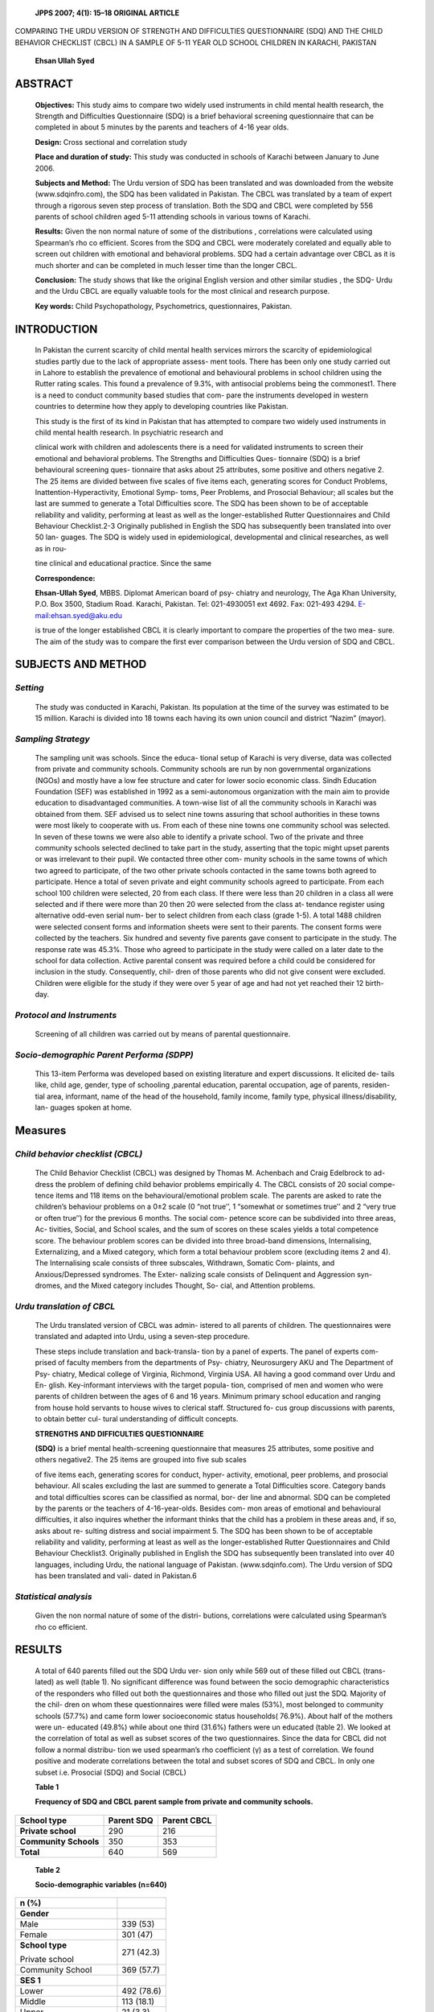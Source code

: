    **JPPS 2007; 4(1): 15–18 ORIGINAL ARTICLE**

COMPARING THE URDU VERSION OF STRENGTH AND DIFFICULTIES QUESTIONNAIRE
(SDQ) AND THE CHILD BEHAVIOR CHECKLIST (CBCL) IN A SAMPLE OF 5-11 YEAR
OLD SCHOOL CHILDREN IN KARACHI, PAKISTAN

   **Ehsan Ullah Syed**

ABSTRACT
========

   **Objectives:** This study aims to compare two widely used
   instruments in child mental health research, the Strength and
   Difficulties Questionnaire (SDQ) is a brief behavioral screening
   questionnaire that can be completed in about 5 minutes by the parents
   and teachers of 4-16 year olds.

   **Design:** Cross sectional and correlation study

   **Place and duration of study:** This study was conducted in schools
   of Karachi between January to June 2006.

   **Subjects and Method:** The Urdu version of SDQ has been translated
   and was downloaded from the website (www.sdqinfro.com), the SDQ has
   been validated in Pakistan. The CBCL was translated by a team of
   expert through a rigorous seven step process of translation. Both the
   SDQ and CBCL were completed by 556 parents of school children aged
   5-11 attending schools in various towns of Karachi.

   **Results:** Given the non normal nature of some of the distributions
   , correlations were calculated using Spearman’s rho co efficient.
   Scores from the SDQ and CBCL were moderately corelated and equally
   able to screen out children with emotional and behavioral problems.
   SDQ had a certain advantage over CBCL as it is much shorter and can
   be completed in much lesser time than the longer CBCL.

   **Conclusion:** The study shows that like the original English
   version and other similar studies , the SDQ- Urdu and the Urdu CBCL
   are equally valuable tools for the most clinical and research
   purpose.

   **Key words:** Child Psychopathology, Psychometrics, questionnaires,
   Pakistan.

INTRODUCTION
============

   In Pakistan the current scarcity of child mental health services
   mirrors the scarcity of epidemiological studies partly due to the
   lack of appropriate assess- ment tools. There has been only one study
   carried out in Lahore to establish the prevalence of emotional and
   behavioural problems in school children using the Rutter rating
   scales. This found a prevalence of 9.3%, with antisocial problems
   being the commonest1. There is a need to conduct community based
   studies that com- pare the instruments developed in western countries
   to determine how they apply to developing countries like Pakistan.

   This study is the first of its kind in Pakistan that has attempted to
   compare two widely used instruments in child mental health research.
   In psychiatric research and

   clinical work with children and adolescents there is a need for
   validated instruments to screen their emotional and behavioral
   problems. The Strengths and Difficulties Ques- tionnaire (SDQ) is a
   brief behavioural screening ques- tionnaire that asks about 25
   attributes, some positive and others negative 2. The 25 items are
   divided between five scales of five items each, generating scores for
   Conduct Problems, Inattention-Hyperactivity, Emotional Symp- toms,
   Peer Problems, and Prosocial Behaviour; all scales but the last are
   summed to generate a Total Difficulties score. The SDQ has been shown
   to be of acceptable reliability and validity, performing at least as
   well as the longer-established Rutter Questionnaires and Child
   Behaviour Checklist.2-3 Originally published in English the SDQ has
   subsequently been translated into over 50 lan- guages. The SDQ is
   widely used in epidemiological, developmental and clinical
   researches, as well as in rou-

   tine clinical and educational practice. Since the same

   **Correspondence:**

   **Ehsan-Ullah Syed**, MBBS. Diplomat American board of psy- chiatry
   and neurology, The Aga Khan University, P.O. Box 3500, Stadium Road.
   Karachi, Pakistan. Tel: 021-4930051 ext 4692. Fax: 021-493 4294.
   `E-mail:ehsan.syed@aku.edu <mailto:ehsan.syed@aku.edu>`__

   is true of the longer established CBCL it is clearly important to
   compare the properties of the two mea- sure. The aim of the study was
   to compare the first ever comparison between the Urdu version of SDQ
   and CBCL.

SUBJECTS AND METHOD
===================

*Setting*
---------

   The study was conducted in Karachi, Pakistan. Its population at the
   time of the survey was estimated to be 15 million. Karachi is divided
   into 18 towns each having its own union council and district “Nazim”
   (mayor).

*Sampling Strategy*
-------------------

   The sampling unit was schools. Since the educa- tional setup of
   Karachi is very diverse, data was collected from private and
   community schools. Community schools are run by non governmental
   organizations (NGOs) and mostly have a low fee structure and cater
   for lower socio economic class. Sindh Education Foundation (SEF) was
   established in 1992 as a semi-autonomous organization with the main
   aim to provide education to disadvantaged communities. A town-wise
   list of all the community schools in Karachi was obtained from them.
   SEF advised us to select nine towns assuring that school authorities
   in these towns were most likely to cooperate with us. From each of
   these nine towns one community school was selected. In seven of these
   towns we were also able to identify a private school. Two of the
   private and three community schools selected declined to take part in
   the study, asserting that the topic might upset parents or was
   irrelevant to their pupil. We contacted three other com- munity
   schools in the same towns of which two agreed to participate, of the
   two other private schools contacted in the same towns both agreed to
   participate. Hence a total of seven private and eight community
   schools agreed to participate. From each school 100 children were
   selected, 20 from each class. If there were less than 20 children in
   a class all were selected and if there were more than 20 then 20 were
   selected from the class at- tendance register using alternative
   odd-even serial num- ber to select children from each class (grade
   1-5). A total 1488 children were selected consent forms and
   information sheets were sent to their parents. The consent forms were
   collected by the teachers. Six hundred and seventy five parents gave
   consent to participate in the study. The response rate was 45.3%.
   Those who agreed to participate in the study were called on a later
   date to the school for data collection. Active parental consent was
   required before a child could be considered for inclusion in the
   study. Consequently, chil- dren of those parents who did not give
   consent were excluded. Children were eligible for the study if they
   were over 5 year of age and had not yet reached their 12 birth- day.

*Protocol and Instruments*
--------------------------

   Screening of all children was carried out by means of parental
   questionnaire.

*Socio-demographic Parent Performa (SDPP)*
------------------------------------------

   This 13-item Performa was developed based on existing literature and
   expert discussions. It elicited de- tails like, child age, gender,
   type of schooling ,parental education, parental occupation, age of
   parents, residen- tial area, informant, name of the head of the
   household, family income, family type, physical illness/disability,
   lan- guages spoken at home.

Measures
========

*Child behavior checklist (CBCL)*
---------------------------------

   The Child Behavior Checklist (CBCL) was designed by Thomas M.
   Achenbach and Craig Edelbrock to ad- dress the problem of defining
   child behavior problems empirically 4. The CBCL consists of 20 social
   compe- tence items and 118 items on the behavioural/emotional problem
   scale. The parents are asked to rate the children’s behaviour
   problems on a 0±2 scale (0 “not true’’, 1 “somewhat or sometimes
   true’’ and 2 “very true or often true’’) for the previous 6 months.
   The social com- petence score can be subdivided into three areas, Ac-
   tivities, Social, and School scales, and the sum of scores on these
   scales yields a total competence score. The behaviour problem scores
   can be divided into three broad-band dimensions, Internalising,
   Externalizing, and a Mixed category, which form a total behaviour
   problem score (excluding items 2 and 4). The Internalising scale
   consists of three subscales, Withdrawn, Somatic Com- plaints, and
   Anxious/Depressed syndromes. The Exter- nalizing scale consists of
   Delinquent and Aggression syn- dromes, and the Mixed category
   includes Thought, So- cial, and Attention problems.

*Urdu translation of CBCL*
--------------------------

   The Urdu translated version of CBCL was admin- istered to all parents
   of children. The questionnaires were translated and adapted into
   Urdu, using a seven-step procedure.

   These steps include translation and back-transla- tion by a panel of
   experts. The panel of experts com- prised of faculty members from the
   departments of Psy- chiatry, Neurosurgery AKU and The Department of
   Psy- chiatry, Medical college of Virginia, Richmond, Virginia USA.
   All having a good command over Urdu and En- glish. Key-informant
   interviews with the target popula- tion, comprised of men and women
   who were parents of children between the ages of 6 and 16 years.
   Minimum primary school education and ranging from house hold servants
   to house wives to clerical staff. Structured fo- cus group
   discussions with parents, to obtain better cul- tural understanding
   of difficult concepts.

   **STRENGTHS AND DIFFICULTIES QUESTIONNAIRE**

   **(SDQ)** is a brief mental health-screening questionnaire that
   measures 25 attributes, some positive and others negative2. The 25
   items are grouped into five sub scales

   of five items each, generating scores for conduct, hyper- activity,
   emotional, peer problems, and prosocial behaviour. All scales
   excluding the last are summed to generate a Total Difficulties score.
   Category bands and total difficulties scores can be classified as
   normal, bor- der line and abnormal. SDQ can be completed by the
   parents or the teachers of 4-16-year-olds. Besides com- mon areas of
   emotional and behavioural difficulties, it also inquires whether the
   informant thinks that the child has a problem in these areas and, if
   so, asks about re- sulting distress and social impairment 5. The SDQ
   has been shown to be of acceptable reliability and validity,
   performing at least as well as the longer-established Rutter
   Questionnaires and Child Behaviour Checklist3. Originally published
   in English the SDQ has subsequently been translated into over 40
   languages, including Urdu, the national language of Pakistan.
   (www.sdqinfo.com). The Urdu version of SDQ has been translated and
   vali- dated in Pakistan.6

*Statistical analysis*
----------------------

   Given the non normal nature of some of the distri- butions,
   correlations were calculated using Spearman’s rho co efficient.

RESULTS
=======

   A total of 640 parents filled out the SDQ Urdu ver- sion only while
   569 out of these filled out CBCL (trans- lated) as well (table 1). No
   significant difference was found between the socio demographic
   characteristics of the responders who filled out both the
   questionnaires and those who filled out just the SDQ. Majority of the
   chil- dren on whom these questionnaires were filled were males (53%),
   most belonged to community schools (57.7%) and came form lower
   socioeconomic status households( 76.9%). About half of the mothers
   were un- educated (49.8%) while about one third (31.6%) fathers were
   un educated (table 2). We looked at the correlation of total as well
   as subset scores of the two questionnaires. Since the data for CBCL
   did not follow a normal distribu- tion we used spearman’s rho
   coefficient (γ) as a test of correlation. We found positive and
   moderate correlations between the total and subset scores of SDQ and
   CBCL. In only one subset i.e. Prosocial (SDQ) and Social (CBCL)

   **Table 1**

   **Frequency of SDQ and CBCL parent sample from private and community
   schools.**

+-----------------------------------+------------------+--------------+
|    **School type**                |    **Parent      |    **Parent  |
|                                   |    SDQ**         |    CBCL**    |
+===================================+==================+==============+
|    **Private school**             |    290           | 216          |
+-----------------------------------+------------------+--------------+
|    **Community Schools**          |    350           | 353          |
+-----------------------------------+------------------+--------------+
|    **Total**                      |    640           | 569          |
+-----------------------------------+------------------+--------------+

..

   **Table 2**

   **Socio-demographic variables (n=640)**

+-----------------------------------------+----------------------------+
| n (%)                                   |                            |
+=========================================+============================+
|    **Gender**                           |                            |
+-----------------------------------------+----------------------------+
|    Male                                 | 339 (53)                   |
+-----------------------------------------+----------------------------+
|    Female                               | 301 (47)                   |
+-----------------------------------------+----------------------------+
|    **School type**                      | 271 (42.3)                 |
|                                         |                            |
|    Private school                       |                            |
+-----------------------------------------+----------------------------+
|    Community School                     | 369 (57.7)                 |
+-----------------------------------------+----------------------------+
|    **SES 1**                            |                            |
+-----------------------------------------+----------------------------+
|    Lower                                | 492 (78.6)                 |
+-----------------------------------------+----------------------------+
|    Middle                               | 113 (18.1)                 |
+-----------------------------------------+----------------------------+
|    Upper                                | 21 (3.3)                   |
+-----------------------------------------+----------------------------+
|    **Mother education**                 |                            |
+-----------------------------------------+----------------------------+
|    Not educated                         | 319(49.8)                  |
+-----------------------------------------+----------------------------+
|    < 10 years of schooling              | 85(13.3)                   |
+-----------------------------------------+----------------------------+
|    10-12 years of schooling             | 161(25.2)                  |
+-----------------------------------------+----------------------------+
|    Graduate degree/higher               | 75(11.7)                   |
+-----------------------------------------+----------------------------+
|    **Father education 2**               |                            |
+-----------------------------------------+----------------------------+
|    Not educated                         | 202(31.6)                  |
+-----------------------------------------+----------------------------+
|    <10 years of schooling               | 120(18.8)                  |
+-----------------------------------------+----------------------------+
|    10-12 years of schooling             | 166(25.9)                  |
+-----------------------------------------+----------------------------+
|    Graduate degree/higher               | 151(23.6)                  |
+-----------------------------------------+----------------------------+
|    1 missing data n=626                 |                            |
|                                         |                            |
|    2 missing data n= 639                |                            |
+-----------------------------------------+----------------------------+

..

   the correlation was weak but still positive. All correla- tions were
   significant at *p* <0.001 (Table 3).

DISCUSSION
==========

   The findings of the present study show that as was the case of the
   English , Finish and German version , the Urdu version of SDQ and
   CBCL co related moderately with each other. A number of studies have
   compared the longer established CBCL to SDQ. A pervious study has
   shown that the original English versions of the SDQ and CBCL were
   highly co related and generally per- formed similarly, though SDQ
   seemed superior as a measure of inattention/hyperactivity3. Similar
   findings have been obtained for the German and Finnish population.

   The equivalence is striking as the SDQ is only about a fifth of the
   length of the CBCL. Other studies have shown that , other things
   being equal the shorter the scale the less reliable it is, in this
   case the brevity of the SDQ did not reduce its validity.

   Results of this correlation study suggest that the translated version
   of CBCL can be similarly useful in

   **Table 3**

   **Table showing correlation of total as well as subset SDQ and CBCL
   scores.**

+------------+----------+----------+----------+----------+-----------+
|            |          |          |          |          |    **CBCL |
|            |   **CBCL | **CBCL** | **CBCL** | **CBCL** |           |
|            |          |          |          |          |  Social** |
|            |  Total** |    *     |    *     |    **Att |           |
|            |          | *Interna | *Externa | ention** |           |
|            |          | lizing** | lizing** |          |           |
+============+==========+==========+==========+==========+===========+
|    **SDQ   |          |    –     |    –     |    –     |    –      |
|    Total** |  γ=0.615 |          |          |          |           |
|            |          |          |          |          |           |
|            |  p<0.001 |          |          |          |           |
+------------+----------+----------+----------+----------+-----------+
|    **SDQ   |    –     |          |    –     |    –     |    –      |
|    E       |          |  γ=0.523 |          |          |           |
| motional** |          |          |          |          |           |
|            |          |  p<0.001 |          |          |           |
+------------+----------+----------+----------+----------+-----------+
|    **SDQ   |    –     |    –     |          |    –     |    –      |
|            |          |          |  γ=0.585 |          |           |
|  Conduct** |          |          |          |          |           |
|            |          |          |  p<0.001 |          |           |
+------------+----------+----------+----------+----------+-----------+
|    **SDQ   |    –     |    –     |    –     |          |    –      |
|    Hype    |          |          |          |  γ=0.497 |           |
| rkinetic** |          |          |          |          |           |
|            |          |          |          |  p<0.001 |           |
+------------+----------+----------+----------+----------+-----------+
|    **SDQ   |    –     |    –     |    –     |    –     |           |
|    Pro     |          |          |          |          |   γ=0.240 |
|            |          |          |          |          |           |
|   social** |          |          |          |          |   p<0.001 |
+------------+----------+----------+----------+----------+-----------+

..

   screening the child psychiatric disorders as the already validated
   SDQ (Urdu).

   However the findings have some limitations. First of all the
   translated CBCL also needs validation in this population and just
   correlation may not render it equiva- lent to SDQ. The study is
   further limited by the fact that children were all drawn from one age
   group and were all school going. This was most feasible method of
   recruit- ing and assessing children in Pakistan, similar to studies
   in many other developing countries. However it must be noted that not
   all children in developing countries includ- ing Pakistan have access
   to formal education, therefore the generalizability of findings of
   this study is limited only to school attending children It will be
   important to repli- cate these findings on a border age range , using
   a di- verse clinical and community sample.

   The present study suggests that the two question- naires are
   comparable in many ways. The two instru- ments are particularly
   useful as a screening instrument or as a research tool for
   epidemiological study. Like the original English version , the two
   questionnaire have dif- ferent strengths, the brevity of SDQ and its
   low cost in administration as well as the evaluation makes it a par-
   ticularly useful instrument for large scale epidemiologi- cal studies
   as well as for screening of large groups of low risk children ,this
   is of particular importance to a developing country like Pakistan
   where there are lack of resource and services for child mental health
   services have made it difficult to conduct large scale epidemio-
   logical studies. Presently an epidemiological study of emotional and
   behavioral problem amongst school chil- dren is being carried out in
   Karachi, Pakistan using the SDQ as a screening measure. The SDQ
   however has fewer subscales than the CBCL and does not ask about less
   common symptoms such as compulsions, halluci-

   nations or sexual problems. Consequently the CBCL might be better
   suited for studies that require a more detailed assessment of a
   border range of symptoms. The SDQ and CBCL serve somewhat different
   purposes though both questionnaires seem equally valuable for most
   clinical and research applications. It is important to conduct more
   community and clinical based epidemio- logical studies among
   Pakistani population using both the SDQ and CBCL as the two
   instruments have shown their advantages as a research tools findings
   of which will be useful in service planning.

REFERENCES
==========

1. Javad AM, Kundi MZ, Khan AP. Emotional and behavioural problems among
   school children in Pa- kistan. J Pak Med Assoc 1992; 42: 181-4.

2. Goodman R. The strengths and difficulties Question- naire: a research
   note. J Child Psychol Psychiatry 1997; 38: 581-6.

3. Goodman R, Scott S. Comparing the Strengths and Difficulties
   Questionnaire and Child Behaviour Check- list: Is small beautiful? J
   Abnormal Child Psychol 1999; 27: 17-24.

4. Achenbach TM, Edelbrock C. Manual for the child behavior checklist
   and revised child behavior profile. Burlington VT: Queen City
   Printers; 1983.

5. Goodman R. Psychometric properties of the Strengths and Difficulties
   Questionnaire. J Am Acad Child Adolesc Psychiatry 1999; 40:1337-45.

6. Samad L, Hollis C , Prince M, Goodman R. Child and adolescent
   psychopathology in a developing coun- try: testing the validity of
   the Strength and Difficulty Questionnaire (Urdu Version). Int J Met
   Psychiat Res 2005;14: 158-66.
